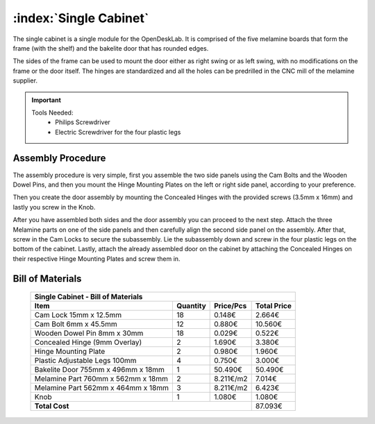 .. _single_cabinet:
:index:`Single Cabinet`
-----------------------

.. figure::  ../../_static/single_cabinet/final.png
   :align: center
   :scale: 100 %
   :alt:   single cabinet

The single cabinet is a single module for the OpenDeskLab. It is comprised of the five melamine boards that form the frame (with the shelf) and the bakelite door that has rounded edges. 

The sides of the frame can be used to mount the door either as right swing or as left swing, with no modifications on the frame or the door itself. The hinges are standardized and all the holes can be predrilled in the CNC mill of the melamine supplier.

.. important::

    Tools Needed:
     - Philips Screwdriver
     - Electric Screwdriver for the four plastic legs


Assembly Procedure
~~~~~~~~~~~~~~~~~~

The assembly procedure is very simple, first you assemble the two side panels using the Cam Bolts and the Wooden Dowel Pins, and then you mount the Hinge Mounting Plates on the left or right side panel, according to your preference.

.. raw:: html 

   <video src="../../_static/side_panel_assembly.ogv" width="696" type="video/ogg" controls="controls">
   Your browser does not support the video tag.
   </video>

Then you create the door assembly by mounting the Concealed Hinges with the provided screws (3.5mm x 16mm) and lastly you screw in the Knob.

.. raw:: html 

   <video src="../../_static/door_assembly.ogv" width="696" type="video/ogg" controls="controls">
   Your browser does not support the video tag.
   </video>

After you have assembled both sides and the door assembly you can proceed to the next step. Attach the three Melamine parts on one of the side panels and then carefully align the second side panel on the assembly. After that, screw in the Cam Locks to secure the subassembly. Lie the subassembly down and screw in the four plastic legs on the bottom of the cabinet. Lastly, attach the already assembled door on the cabinet by attaching the Concealed Hinges on their respective Hinge Mounting Plates and screw them in.

.. raw:: html 

   <video src="../../_static/single_cabinet/single_cabinet.ogv" width="696" type="video/ogg" controls="controls">
   Your browser does not support the video tag.
   </video>

Bill of Materials
~~~~~~~~~~~~~~~~~

   .. tabularcolumns:: |l|c|c|c|
   .. table::

      +------------------------------------+----------+-----------+-------------+
      | Single Cabinet - Bill of Materials                                      | 
      +------------------------------------+----------+-----------+-------------+
      | Item                               | Quantity | Price/Pcs | Total Price |
      +====================================+==========+===========+=============+
      | Cam Lock 15mm x 12.5mm             |    18    |    0.148€ |      2.664€ |
      +------------------------------------+----------+-----------+-------------+
      | Cam Bolt 6mm x 45.5mm              |    12    |    0.880€ |     10.560€ |
      +------------------------------------+----------+-----------+-------------+
      | Wooden Dowel Pin 8mm x 30mm        |    18    |    0.029€ |      0.522€ |
      +------------------------------------+----------+-----------+-------------+
      | Concealed Hinge (9mm Overlay)      |     2    |    1.690€ |      3.380€ |
      +------------------------------------+----------+-----------+-------------+
      | Hinge Mounting Plate               |     2    |    0.980€ |      1.960€ |
      +------------------------------------+----------+-----------+-------------+
      | Plastic Adjustable Legs 100mm      |     4    |    0.750€ |      3.000€ |
      +------------------------------------+----------+-----------+-------------+
      | Bakelite Door 755mm x 496mm x 18mm |     1    |   50.490€ |     50.490€ |
      +------------------------------------+----------+-----------+-------------+
      | Melamine Part 760mm x 562mm x 18mm |     2    | 8.211€/m2 |      7.014€ |
      +------------------------------------+----------+-----------+-------------+
      | Melamine Part 562mm x 464mm x 18mm |     3    | 8.211€/m2 |      6.423€ |
      +------------------------------------+----------+-----------+-------------+
      | Knob                               |     1    |    1.080€ |      1.080€ |
      +------------------------------------+----------+-----------+-------------+
      | **Total Cost**                                            |     87.093€ |
      +------------------------------------+----------+-----------+-------------+